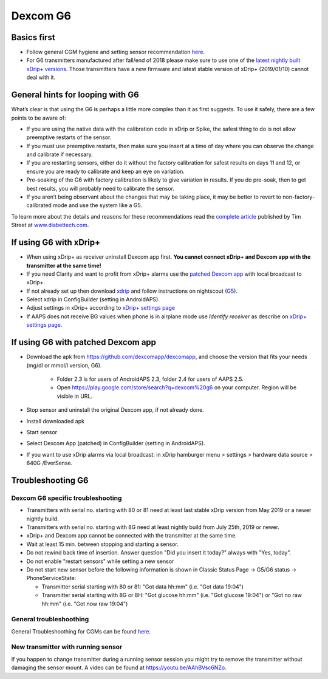 Dexcom G6
******
Basics first
======

* Follow general CGM hygiene and setting sensor recommendation `here <../Hardware/GeneralCGMRecommendation.html>`_.
* For G6 transmitters manufactured after fall/end of 2018 please make sure to use one of the `latest nightly built xDrip+ versions <https://github.com/NightscoutFoundation/xDrip/releases>`_. Those transmitters have a new firmware and latest stable version of xDrip+ (2019/01/10) cannot deal with it.

General hints for looping with G6
======

What’s clear is that using the G6 is perhaps a little more complex than it as first suggests. To use it safely, there are a few points to be aware of: 

* If you are using the native data with the calibration code in xDrip or Spike, the safest thing to do is not allow preemptive restarts of the sensor.
* If you must use preemptive restarts, then make sure you insert at a time of day where you can observe the change and calibrate if necessary. 
* If you are restarting sensors, either do it without the factory calibration for safest results on days 11 and 12, or ensure you are ready to calibrate and keep an eye on variation.
* Pre-soaking of the G6 with factory calibration is likely to give variation in results. If you do pre-soak, then to get best results, you will probably need to calibrate the sensor.
* If you aren’t being observant about the changes that may be taking place, it may be better to revert to non-factory-calibrated mode and use the system like a G5.

To learn more about the details and reasons for these recommendations read the `complete article <http://www.diabettech.com/artificial-pancreas/diy-looping-and-cgm/>`_ published by Tim Street at `www.diabettech.com <http://www.diabettech.com>`_.

If using G6 with xDrip+
======
* When using xDrip+ as receiver uninstall Dexcom app first. **You cannot connect xDrip+ and Dexcom app with the transmitter at the same time!**
* If you need Clarity and want to profit from xDrip+ alarms use the `patched Dexcom app </Hardware/DexcomG6.html#if-using-g6-with-patched-dexcom-app>`_ with local broadcast to xDrip+.
* If not already set up then download `xdrip <https://github.com/NightscoutFoundation/xDrip>`_ and follow instructions on nightscout (`G5 <http://www.nightscout.info/wiki/welcome/nightscout-with-xdrip-and-dexcom-share-wireless/xdrip-with-g5-support>`_).
* Select xdrip in ConfigBuilder (setting in AndroidAPS).
* Adjust settings in xDrip+ according to `xDrip+ settings page <../Configuration/xdrip.html>`_
* If AAPS does not receive BG values when phone is in airplane mode use `Identify receiver` as describe on `xDrip+ settings page <../Configuration/xdrip.html>`_.

If using G6 with patched Dexcom app
======
* Download the apk from `https://github.com/dexcomapp/dexcomapp <https://github.com/dexcomapp/dexcomapp>`_, and choose the version that fits your needs (mg/dl or mmol/l version, G6).

   * Folder 2.3 is for users of AndroidAPS 2.3, folder 2.4 for users of AAPS 2.5.
   * Open https://play.google.com/store/search?q=dexcom%20g6 on your computer. Region will be visible in URL.
   
   .. image:: ../images/DexcomG6regionURL.PNG
     :alt: Region in Dexcom G6 URL

* Stop sensor and uninstall the original Dexcom app, if not already done.
* Install downloaded apk
* Start sensor
* Select Dexcom App (patched) in ConfigBuilder (setting in AndroidAPS).
* If you want to use xDrip alarms via local broadcast: in xDrip hamburger menu > settings > hardware data source > 640G /EverSense.

Troubleshooting G6
=====
Dexcom G6 specific troubleshooting
----
* Transmitters with serial no. starting with 80 or 81 need at least last stable xDrip version from May 2019 or a newer nightly build.
* Transmitters with serial no. starting with 8G need at least nightly build from July 25th, 2019 or newer.
* xDrip+ and Dexcom app cannot be connected with the transmitter at the same time.
* Wait at least 15 min. between stopping and starting a sensor.
* Do not rewind back time of insertion. Answer question "Did you insert it today?" always with "Yes, today".
* Do not enable "restart sensors" while setting a new sensor
* Do not start new sensor before the following information is shown in Classic Status Page -> G5/G6 status -> PhoneServiceState:

  * Transmitter serial starting with 80 or 81: "Got data hh:mm" (i.e. "Got data 19:04")
  * Transmitter serial starting with 8G or 8H: "Got glucose hh:mm" (i.e. "Got glucose 19:04") or "Got no raw hh:mm" (i.e. "Got now raw 19:04")

.. image:: ../images/xDrip_Dexcom_PhoneServiceState.png
  :alt: xDrip PhoneServiceState

General troubleshoothing
----
General Troubleshoothing for CGMs can be found `here <./GeneralCGMRecommendation.html#Troubleshooting>`_.

New transmitter with running sensor
--------------------------------------
If you happen to change transmitter during a running sensor session you might try to remove the transmitter without damaging the sensor mount. A video can be found at `https://youtu.be/AAhBVsc6NZo <https://youtu.be/AAhBVsc6NZo>`_.



